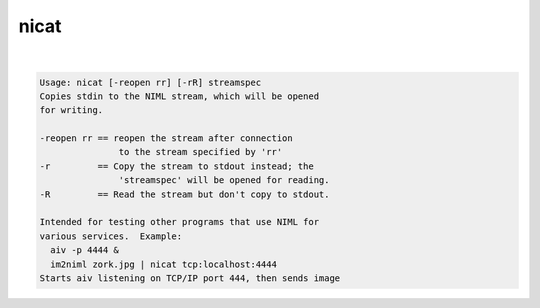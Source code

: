 *****
nicat
*****

.. _nicat:

.. contents:: 
    :depth: 4 

| 

.. code-block:: none

    Usage: nicat [-reopen rr] [-rR] streamspec
    Copies stdin to the NIML stream, which will be opened
    for writing.
    
    -reopen rr == reopen the stream after connection
                   to the stream specified by 'rr'
    -r         == Copy the stream to stdout instead; the
                   'streamspec' will be opened for reading.
    -R         == Read the stream but don't copy to stdout.
    
    Intended for testing other programs that use NIML for
    various services.  Example:
      aiv -p 4444 &
      im2niml zork.jpg | nicat tcp:localhost:4444
    Starts aiv listening on TCP/IP port 444, then sends image
